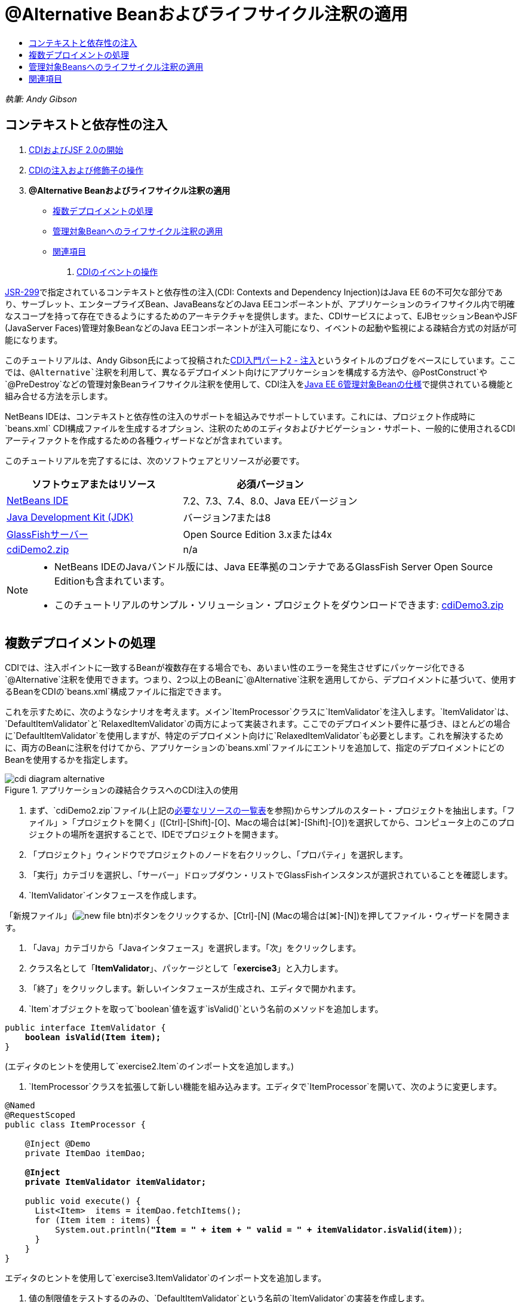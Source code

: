 // 
//     Licensed to the Apache Software Foundation (ASF) under one
//     or more contributor license agreements.  See the NOTICE file
//     distributed with this work for additional information
//     regarding copyright ownership.  The ASF licenses this file
//     to you under the Apache License, Version 2.0 (the
//     "License"); you may not use this file except in compliance
//     with the License.  You may obtain a copy of the License at
// 
//       http://www.apache.org/licenses/LICENSE-2.0
// 
//     Unless required by applicable law or agreed to in writing,
//     software distributed under the License is distributed on an
//     "AS IS" BASIS, WITHOUT WARRANTIES OR CONDITIONS OF ANY
//     KIND, either express or implied.  See the License for the
//     specific language governing permissions and limitations
//     under the License.
//

= @Alternative Beanおよびライフサイクル注釈の適用
:jbake-type: tutorial
:jbake-tags: tutorials 
:markup-in-source: verbatim,quotes,macros
:jbake-status: published
:icons: font
:syntax: true
:source-highlighter: pygments
:toc: left
:toc-title:
:description: @Alternative Beanおよびライフサイクル注釈の適用 - Apache NetBeans
:keywords: Apache NetBeans, Tutorials, @Alternative Beanおよびライフサイクル注釈の適用

_執筆: Andy Gibson_


== コンテキストと依存性の注入

1. link:cdi-intro.html[+CDIおよびJSF 2.0の開始+]
2. link:cdi-inject.html[+CDIの注入および修飾子の操作+]
3. *@Alternative Beanおよびライフサイクル注釈の適用*
* <<alternative,複数デプロイメントの処理>>
* <<lifecycle,管理対象Beanへのライフサイクル注釈の適用>>
* <<seealso,関連項目>>


. link:cdi-events.html[+CDIのイベントの操作+]

link:http://jcp.org/en/jsr/detail?id=299[+JSR-299+]で指定されているコンテキストと依存性の注入(CDI: Contexts and Dependency Injection)はJava EE 6の不可欠な部分であり、サーブレット、エンタープライズBean、JavaBeansなどのJava EEコンポーネントが、アプリケーションのライフサイクル内で明確なスコープを持って存在できるようにするためのアーキテクチャを提供します。また、CDIサービスによって、EJBセッションBeanやJSF (JavaServer Faces)管理対象BeanなどのJava EEコンポーネントが注入可能になり、イベントの起動や監視による疎結合方式の対話が可能になります。

このチュートリアルは、Andy Gibson氏によって投稿されたlink:http://www.andygibson.net/blog/index.php/2009/12/22/getting-started-with-cdi-part-2-injection/[+CDI入門パート2 - 注入+]というタイトルのブログをベースにしています。ここでは、`@Alternative`注釈を利用して、異なるデプロイメント向けにアプリケーションを構成する方法や、`@PostConstruct`や`@PreDestroy`などの管理対象Beanライフサイクル注釈を使用して、CDI注入をlink:http://jcp.org/en/jsr/detail?id=316[+Java EE 6管理対象Beanの仕様+]で提供されている機能と組み合せる方法を示します。

NetBeans IDEは、コンテキストと依存性の注入のサポートを組込みでサポートしています。これには、プロジェクト作成時に`beans.xml` CDI構成ファイルを生成するオプション、注釈のためのエディタおよびナビゲーション・サポート、一般的に使用されるCDIアーティファクトを作成するための各種ウィザードなどが含まれています。


このチュートリアルを完了するには、次のソフトウェアとリソースが必要です。

|===
|ソフトウェアまたはリソース |必須バージョン 

|link:https://netbeans.org/downloads/index.html[+NetBeans IDE+] |7.2、7.3、7.4、8.0、Java EEバージョン 

|link:http://www.oracle.com/technetwork/java/javase/downloads/index.html[+Java Development Kit (JDK)+] |バージョン7または8 

|link:http://glassfish.dev.java.net/[+GlassFishサーバー+] |Open Source Edition 3.xまたは4x 

|link:https://netbeans.org/projects/samples/downloads/download/Samples%252FJavaEE%252FcdiDemo2.zip[+cdiDemo2.zip+] |n/a 
|===

[NOTE]
====
* NetBeans IDEのJavaバンドル版には、Java EE準拠のコンテナであるGlassFish Server Open Source Editionも含まれています。
* このチュートリアルのサンプル・ソリューション・プロジェクトをダウンロードできます: link:https://netbeans.org/projects/samples/downloads/download/Samples%252FJavaEE%252FcdiDemo3.zip[+cdiDemo3.zip+]
====


[[alternative]]
== 複数デプロイメントの処理

CDIでは、注入ポイントに一致するBeanが複数存在する場合でも、あいまい性のエラーを発生させずにパッケージ化できる`@Alternative`注釈を使用できます。つまり、2つ以上のBeanに`@Alternative`注釈を適用してから、デプロイメントに基づいて、使用するBeanをCDIの`beans.xml`構成ファイルに指定できます。

これを示すために、次のようなシナリオを考えます。メイン`ItemProcessor`クラスに`ItemValidator`を注入します。`ItemValidator`は、`DefaultItemValidator`と`RelaxedItemValidator`の両方によって実装されます。ここでのデプロイメント要件に基づき、ほとんどの場合に`DefaultItemValidator`を使用しますが、特定のデプロイメント向けに`RelaxedItemValidator`も必要とします。これを解決するために、両方のBeanに注釈を付けてから、アプリケーションの`beans.xml`ファイルにエントリを追加して、指定のデプロイメントにどのBeanを使用するかを指定します。

image::images/cdi-diagram-alternative.png[title="アプリケーションの疎結合クラスへのCDI注入の使用"]

1. まず、`cdiDemo2.zip`ファイル(上記の<<requiredSoftware,必要なリソースの一覧表>>を参照)からサンプルのスタート・プロジェクトを抽出します。「ファイル」>「プロジェクトを開く」([Ctrl]-[Shift]-[O]、Macの場合は[⌘]-[Shift]-[O])を選択してから、コンピュータ上のこのプロジェクトの場所を選択することで、IDEでプロジェクトを開きます。
2. 「プロジェクト」ウィンドウでプロジェクトのノードを右クリックし、「プロパティ」を選択します。
3. 「実行」カテゴリを選択し、「サーバー」ドロップダウン・リストでGlassFishインスタンスが選択されていることを確認します。
4. `ItemValidator`インタフェースを作成します。

「新規ファイル」(image:images/new-file-btn.png[])ボタンをクリックするか、[Ctrl]-[N] (Macの場合は[⌘]-[N])を押してファイル・ウィザードを開きます。


. 「Java」カテゴリから「Javaインタフェース」を選択します。「次」をクリックします。


. クラス名として「*ItemValidator*」、パッケージとして「*exercise3*」と入力します。


. 「終了」をクリックします。新しいインタフェースが生成され、エディタで開かれます。


. `Item`オブジェクトを取って`boolean`値を返す`isValid()`という名前のメソッドを追加します。

[source,java,subs="{markup-in-source}"]
----

public interface ItemValidator {
    *boolean isValid(Item item);*
}
----
(エディタのヒントを使用して`exercise2.Item`のインポート文を追加します。)


. `ItemProcessor`クラスを拡張して新しい機能を組み込みます。エディタで`ItemProcessor`を開いて、次のように変更します。

[source,java,subs="{markup-in-source}"]
----

@Named
@RequestScoped
public class ItemProcessor {

    @Inject @Demo
    private ItemDao itemDao;

    *@Inject
    private ItemValidator itemValidator;*

    public void execute() {
      List<Item>  items = itemDao.fetchItems();
      for (Item item : items) {
          System.out.println(*"Item = " + item + " valid = " + itemValidator.isValid(item)*);
      }
    }
}
----

エディタのヒントを使用して`exercise3.ItemValidator`のインポート文を追加します。



. 値の制限値をテストするのみの、`DefaultItemValidator`という名前の`ItemValidator`の実装を作成します。

「プロジェクト」ウィンドウで「`exercise3`」パッケージを右クリックし、「新規」>「Javaクラス」を選択します。クラスに「*DefaultItemValidator*」という名前を付け、「終了」をクリックします。



. 次のようにして、`DefaultItemValidator`で`ItemValidator`を実装し、`isValid()`メソッドをオーバーライドします。

[source,java,subs="{markup-in-source}"]
----

public class DefaultItemValidator *implements ItemValidator* {

    *@Override
    public boolean isValid(Item item) {
        return item.getValue() < item.getLimit();
    }*
}
----

(エディタのヒントを使用して`exercise2.Item`のインポート文を追加します。)



. IDEのメイン・ツールバーにある「プロジェクトの実行」(image:images/run-project-btn.png[])ボタンをクリックします。プロジェクトがコンパイルされてGlassFishにデプロイされ、アプリケーションの開始ページ(`process.xhtml`)がブラウザで開きます。


. ページに表示されている「`Execute`」ボタンをクリックします。IDEに戻ってGlassFishのサーバー・ログを調べます。サーバー・ログは、「出力」ウィンドウ([Ctrl]-[4]、Macの場合は[⌘]-[4])の「GlassFish」タブの下に表示されます。項目が検証されていることが表示されます。制限値より小さい、有効な項目のみが一覧表示されます。

[source,java,subs="{markup-in-source}"]
----

INFO: Item = exercise2.Item@e857ac [Value=34, Limit=7] valid = false
INFO: Item = exercise2.Item@63124f52 [Value=4, Limit=37] valid = true
INFO: Item = exercise2.Item@4715c34e [Value=24, Limit=19] valid = false
INFO: Item = exercise2.Item@65c95a57 [Value=89, Limit=32] valid = false
----

image::images/output-window.png[title="「出力」ウィンドウでのサーバー・ログの表示"]



. ここで、条件を緩和して、値が制限の2倍を超える場合にのみ項目を無効と見なす別のサイトへデプロイするシナリオを考えます。このロジックのために、`ItemValidator`インタフェースを実装する別のBeanを用意します。

`RelaxedItemValidator`という名前の`ItemValidator`の新しい実装を作成します。「プロジェクト」ウィンドウで「`exercise3`」パッケージを右クリックし、「新規」>「Javaクラス」を選択します。クラスに「*RelaxedItemValidator*」という名前を付け、「終了」をクリックします。



. 次のようにして、`RelaxedItemValidator`で`ItemValidator`を実装し、`isValid()`メソッドをオーバーライドします。

[source,java,subs="{markup-in-source}"]
----

public class RelaxedItemValidator *implements ItemValidator* {

    *@Override
    public boolean isValid(Item item) {
        return item.getValue() < (item.getLimit() * 2);
    }*
}
----

(エディタのヒントを使用して`exercise2.Item`のインポート文を追加します。)



. 「プロジェクトの実行」(image:images/run-project-btn.png[])ボタンをクリックして、プロジェクトを実行します。今度はプロジェクトのデプロイに失敗します。


. 出力ウィンドウ([Ctrl]-[4]、Macの場合は[⌘]-[4])でサーバー・ログを調べます。「あいまいな依存性」の問題を報告するエラー・メッセージが確認できます。これは、現時点で同じインタフェースを実装しているクラスが2つあるために起こります。

[source,java,subs="{markup-in-source}"]
----

org.glassfish.deployment.common.DeploymentException: Injection point has ambiguous dependencies.
Injection point: field exercise2.ItemProcessor.itemValidator;
Qualifiers: [@javax.enterprise.inject.Default()];
Possible dependencies: [exercise3.RelaxedItemValidator, exercise3.DefaultItemValidator]
----

CDIの実装であるWeldは、特定の注入ポイントに`RelaxedItemValidator`と`DefaultItemValidator`のどちらを使用するかを決定できません。

前述のように、唯一の違いはデプロイメントに基づいています。ほとんどのデプロイメントにはデフォルトのバリデータを使用しますが、1つのデプロイメントには「緩和された」実装を使用するようにします。CDIでは、注入ポイントに一致するBeanが複数存在する場合でも、あいまい性のエラーを発生させずにパッケージ化できる`@Alternative`注釈を使用できます。使用するBeanは、`beans.xml`に定義します。これにより、`beans.xml`の定義のみが異なる両方の実装を同じモジュール内にデプロイできます(この定義はデプロイメントごとに変更できます)。



. `@Alternative`注釈および対応するインポート文を、`RelaxedItemValidator`および`DefaultItemValidator`に追加します。

エディタで`RelaxedItemValidator`を開いて、次のように変更します。

[source,java,subs="{markup-in-source}"]
----

*import javax.enterprise.inject.Alternative;*
...

*@Alternative*
public class RelaxedItemValidator implements ItemValidator {

    public boolean isValid(Item item) {
        return item.getValue() < (item.getLimit() * 2);
    }
}
----

「`@Al`」を入力してから[Ctrl]-[Space]を押して、コード補完を呼び出します。1つのオプションのみがフィルタされるため、`@Alternative`注釈が完了します。また、対応する`javax.enterprise.inject.Alternative`のインポート文がファイルの最初に自動的に追加されます。通常は、注釈で[Ctrl]-[Space]を押すとJavadocドキュメントのポップアップも表示されます。

image::images/code-completion-alternative.png[title="注釈での[Ctrl]-[Space]の押下によるJavadocドキュメントの呼出し"]

`DefaultItemValidator`に切り替え([Ctrl]-[Tab]を押し)、次のように変更します。


[source,java,subs="{markup-in-source}"]
----

*import javax.enterprise.inject.Alternative;*
...

*@Alternative*
public class DefaultItemValidator implements ItemValidator {

    public boolean isValid(Item item) {
        return item.getValue() < item.getLimit();
    }
}
----

ここでアプリケーションをデプロイすると「満たされない依存性」というエラーが出ますが、これは、一致するBeanを選択肢として2つ定義したけれども、`beans.xml`ファイルでどちらも有効にしていないためです。



. IDEの「ファイルに移動」ダイアログを使用すると、すばやく`beans.xml`を開けます。IDEのメイン・メニューで「ナビゲート」>「ファイルに移動」([Alt]-[Shift]-[O]、Macの場合は[Ctrl]-[Shift]-[O])を選択してから「`beans`」と入力します。「OK」をクリックします。 

image::images/go-to-file.png[title="「ファイルに移動」ダイアログを使用した、プロジェクト・ファイルの速やかな検索"]



. `beans.xml`ファイルに以下の変更を加えます。

[source,xml,subs="{markup-in-source}"]
----

<beans xmlns="http://java.sun.com/xml/ns/javaee"
    xmlns:xsi="http://www.w3.org/2001/XMLSchema-instance"
    xsi:schemaLocation="http://java.sun.com/xml/ns/javaee http://java.sun.com/xml/ns/javaee/beans_1_0.xsd">

    *<alternatives>
        <class>exercise3.RelaxedItemValidator</class>
    </alternatives>*

</beans>
----

これによって、このデプロイメントでは`RelaxedItemValidator`を使用することがCDIに伝えられます。`@Alternative`注釈は、Beanを事実上無効にして注釈に使用できないようにする一方で、他のBeanとともに実装をパッケージ化できるようにするものと考えることができます。これを`beans.xml`ファイルに代替として追加すると、事実上、Beanを再度有効にして、注入に使用できるようにします。このタイプのメタデータを`beans.xml`ファイルへ移動することで、様々なバージョンのファイルを様々なデプロイメントでバンドルできます。



. 「プロジェクトの実行」(image:images/run-project-btn.png[])ボタンをクリックして(または[F6]、Macの場合は[fn]-[F6]を押して)、プロジェクトを実行します。ブラウザで、ページに表示されている「`Execute`」ボタンをクリックします。IDEに戻り、出力ウィンドウ([Ctrl]-[4]、Macの場合は[⌘]-[4])に表示されたGlassFishのサーバー・ログを調べます。

[source,java,subs="{markup-in-source}"]
----

INFO: Item = exercise2.Item@672f0924 [Value=34, Limit=7] valid = false
INFO: Item = exercise2.Item@41014f68 [Value=4, Limit=37] valid = true
INFO: Item = exercise2.Item@3d04562f [Value=24, Limit=19] valid = true
INFO: Item = exercise2.Item@67b646f4 [Value=89, Limit=32] valid = false
----

3つ目の項目に、提供された値(`24`)が指定された制限(`19`)より大きいにもかかわらず、有効であると表示されています。これにより、`RelaxedItemValidator`実装が使用されていることがわかります。



[[lifecycle]]
== 管理対象Beansへのライフサイクル注釈の適用

この課題では、メイン`ItemProcessor`クラスに`ItemErrorHandler`を注入します。`FileErrorReporter`が`ItemErrorHandler`インタフェースの唯一の実装であるため、これが注入用に選択されます。クラスのライフサイクル固有のアクションを設定するには、管理対象Beanの仕様(link:http://jcp.org/en/jsr/detail?id=316[+JSR 316: Java Platform, Enterprise Edition 6の仕様+]に含まれます)から`@PostConstruct`および`@PreDestroy`注釈を使用します。

image::images/cdi-diagram-lifecycle.png[title="アプリケーションの疎結合クラスへのCDI注入の使用"]

例の続きとして、無効な項目が見つかったときにそれを処理する`ItemErrorHandler`インタフェースを作成します。

1. 「プロジェクト」ウィンドウで「`exercise3`」パッケージを右クリックし、「新規」>「Javaインタフェース」を選択します。
2. Javaインタフェース・ウィザードで、クラス名として「*ItemErrorHandler*」、パッケージとして「*exercise3*」と入力します。「終了」をクリックします。

新しいインタフェースが生成され、エディタで開かれます。



. 引数として`Item`オブジェクトを取る`handleItem()`という名前のメソッドを追加します。

[source,java,subs="{markup-in-source}"]
----

public interface ItemErrorHandler {
    *void handleItem(Item item);*
}
----

(エディタのヒントを使用して`exercise2.Item`のインポート文を追加します。)



. まず、項目の詳細をファイルに保存する`FileErrorReporter`という名前の偽のハンドラを持つ`ItemErrorHandler`を実装します。

「プロジェクト」ウィンドウで「`exercise3`」パッケージを右クリックし、「新規」>「Javaクラス」を選択します。クラスに「*FileErrorReporter*」という名前を付け、「終了」をクリックします。



. 次のようにして、`FileErrorReporter`で`ItemErrorHandler`を実装し、`handleItem()`メソッドをオーバーライドします。

[source,java,subs="{markup-in-source}"]
----

public class FileErrorReporter *implements ItemErrorHandler* {

    *@Override
    public void handleItem(Item item) {
        System.out.println("Saving " + item + " to file");
    }*
}
----

(エディタのヒントを使用して`exercise2.Item`のインポート文を追加します。)

項目の処理を始める前にファイルを開き、処理中は開いたままにしてファイルに内容を追加し、処理が終了したらファイルを閉じるようにします。`initProcess()`および`finishProcess()`メソッドをエラー・レポータBeanに手動で追加することもできますが、そうするとコール元がそれらのクラス固有のメソッドについて知る必要があるため、インタフェースへのコードを作成できなくなります。それらの同じメソッドを`ItemErrorReporter`インタフェースに追加することもできますが、そうするとこのインタフェースを実装するすべてのクラスに、これらのメソッドを不必要に実装する必要があります。かわりに、管理対象Beanの仕様(link:http://jcp.org/en/jsr/detail?id=316[+JSR 316: Java Platform, Enterprise Edition 6の仕様+]に含まれる)からいくつかのライフサイクル注釈を使用して、Beanライフサイクルの特定の時点でBean上でメソッドをコールできます。Beanが構築され、Beanが持つすべての依存性が注入されると、`@PostConstruct`注釈付きメソッドがコールされます。同様に、Beanがコンテナによって破棄される直前に`@PreDestroy`注釈付きメソッドがコールされます。



. 次のように、対応する`@PostConstruct`および`@PreDestroy`注釈を持つ`init()`および`release()`メソッドを追加します。

[source,java,subs="{markup-in-source}"]
----

public class FileErrorReporter implements ItemErrorHandler {

    *@PostConstruct
    public void init() {
        System.out.println("Creating file error reporter");
    }

    @PreDestroy
    public void release() {
        System.out.println("Closing file error reporter");
    }*

    @Override
    public void handleItem(Item item) {
        System.out.println("Saving " + item + " to file");
    }
}
----


. インポートを修正します。エディタを右クリックして「インポートを修正」を選択するか、[Ctrl]-[Shift]-[I] (Macの場合は[⌘]-[Shift]-[I])を押します。`javax.annotation.PostConstruct`および`javax.annotation.PreDestroy`のインポート文がファイルの最初に追加されます。


. 最後に、新しい`ItemErrorHandler` Beanを`ItemProcessor`に追加します。

[source,java,subs="{markup-in-source}"]
----

@Named
@RequestScoped
public class ItemProcessor {

    @Inject @Demo
    private ItemDao itemDao;

    @Inject
    private ItemValidator itemValidator;

    *@Inject
    private ItemErrorHandler itemErrorHandler;*

    public void execute() {
        List<Item>  items = itemDao.fetchItems();
        for (Item item : items) {
            *if (!itemValidator.isValid(item)) {
                itemErrorHandler.handleItem(item);
            }*
        }
    }
}
----

(エディタのヒントを使用して`exercise3.ItemErrorHandler`のインポート文を追加します。)



. 「プロジェクトの実行」(image:images/run-project-btn.png[])ボタンをクリックして(または[F6]、Macの場合は[fn]-[F6]を押して)、プロジェクトを実行します。ブラウザで、ページに表示されている「`Execute`」ボタンをクリックします。IDEに戻り、出力ウィンドウ([Ctrl]-[4]、Macの場合は[⌘]-[4])に表示されたGlassFishのサーバー・ログを調べます。

[source,java,subs="{markup-in-source}"]
----

INFO: Creating file error reporter
INFO: Saving exercise2.Item@6257d812 [Value=34, Limit=7] to file
INFO: Saving exercise2.Item@752ab82e [Value=89, Limit=32] to file
INFO: Closing file error reporter
----
link:/about/contact_form.html?to=3&subject=Feedback:%20Using%20CDI%20Injection%20to%20Perform%20Custom%20Validation[+このチュートリアルに関するご意見をお寄せください+]



[[seealso]]
== 関連項目

異なるアプリケーション・デプロイメントでは、無効な項目の処理のために、項目を却下したり、個々に通知を送ったり、フラグを付けたり、単に出力ファイルに一覧表示したりするなどの、異なるルールを使用することがあります。また、これらを組み合せて使用することも考えられます(例: 注文を却下し、営業担当に電子メールを送ってから、ファイルに注文を一覧表示する)。この種の多角的な問題の処理に適した方法の1つは、_イベント_を使用する方法です。このシリーズの最終回はCDIイベントについてです:

* link:cdi-events.html[+CDIのイベントの操作+]

CDIおよびJava EEの詳細は、次のリソースを参照してください。

* link:cdi-intro.html[+コンテキストと依存性の注入およびJSF 2.0の開始+]
* link:cdi-inject.html[+CDIの注入および修飾子の操作+]
* link:javaee-gettingstarted.html[+Java EEアプリケーションの開始+]
* link:http://blogs.oracle.com/enterprisetechtips/entry/using_cdi_and_dependency_injection[+エンタープライズ技術ヒント: JSF 2.0アプリケーションでのJavaのCDIおよび依存性の注入の使用+]
* link:http://download.oracle.com/javaee/6/tutorial/doc/gjbnr.html[+Java EE 6チュートリアル、パートV: Java EEプラットフォームのコンテキストと依存性の注入+]
* link:http://jcp.org/en/jsr/detail?id=299[+JSR 299: コンテキストと依存性の注入の仕様+]
* link:http://jcp.org/en/jsr/detail?id=316[+JSR 316: Java Platform Enterprise Edition 6の仕様+]

